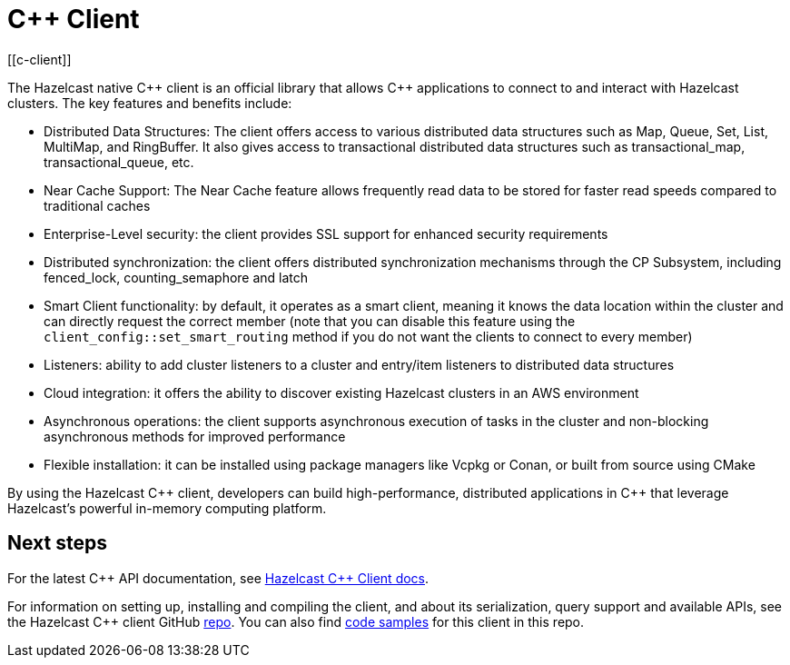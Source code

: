 = C++ Client
:page-api-reference: http://hazelcast.github.io/hazelcast-cpp-client/{page-latest-supported-cplusplus-client}/index.html
[[c-client]]

The Hazelcast native {cpp} client is an official library that allows {cpp} applications to connect to and interact with Hazelcast clusters. The key features and benefits include:

* Distributed Data Structures: The client offers access to various distributed data structures such as Map, Queue, Set, List, MultiMap, and RingBuffer. It also gives access to transactional distributed data structures such as transactional_map, transactional_queue, etc.
* Near Cache Support: The Near Cache feature allows frequently read data to be stored for faster read speeds compared to traditional caches
* Enterprise-Level security: the client provides SSL support for enhanced security requirements
* Distributed synchronization: the client offers distributed synchronization mechanisms through the CP Subsystem, including fenced_lock, counting_semaphore and latch
* Smart Client functionality: by default, it operates as a smart client, meaning it knows the data location within the cluster and can directly request the correct member (note that you can disable this feature using the `client_config::set_smart_routing` method if you do not want the clients to connect to every member)
* Listeners: ability to add cluster listeners to a cluster and entry/item listeners to distributed data structures
* Cloud integration: it offers the ability to discover existing Hazelcast clusters in an AWS environment
* Asynchronous operations: the client supports asynchronous execution of tasks in the cluster and non-blocking asynchronous methods for improved performance
* Flexible installation: it can be installed using package managers like Vcpkg or Conan, or built from source using CMake

By using the Hazelcast {cpp} client, developers can build high-performance, distributed applications in {cpp} that leverage Hazelcast's powerful in-memory computing platform.

== Next steps

For the latest C{plus}{plus} API documentation, see http://hazelcast.github.io/hazelcast-cpp-client/{page-latest-supported-cplusplus-client}/index.html[Hazelcast C++ Client docs].

For information on setting up, installing and compiling the client, and about its serialization, query support and available APIs, see the Hazelcast {cpp} client GitHub https://github.com/hazelcast/hazelcast-cpp-client[repo^]. 
You can also find https://github.com/hazelcast/hazelcast-cpp-client/tree/master/examples[code samples^]
for this client in this repo.
